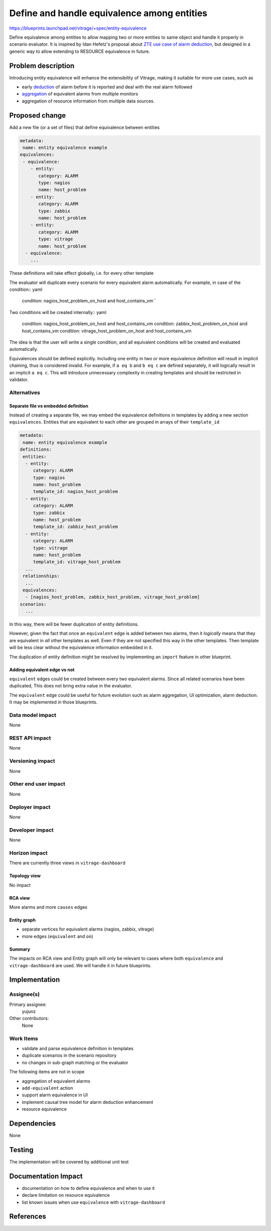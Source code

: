 ..
 This work is licensed under a Creative Commons Attribution 3.0 Unported
 License.

 http://creativecommons.org/licenses/by/3.0/legalcode

============================================
Define and handle equivalence among entities
============================================

https://blueprints.launchpad.net/vitrage/+spec/entity-equivalence

Define equivalence among entities to allow mapping two or more entities to same
object and handle it properly in scenario evaluator. It is inspired by Idan
Hefetz's proposal about `ZTE use case of alarm deduction`_, but designed in a
generic way to allow extending to RESOURCE equivalence in future.

Problem description
===================

Introducing entity equivalence will enhance the extensibility of Vitrage,
making it suitable for more use cases, such as

- early `deduction`_ of alarm before it is reported and deal with the real
  alarm followed
- `aggregation`_ of equivalent alarms from multiple monitors
- aggregation of resource information from multiple data sources.

Proposed change
===============

Add a new file (or a set of files) that define equivalence between entities

.. code-block:: yaml

   metadata:
    name: entity equivalence example
   equivalences:
    - equivalence:
       - entity:
          category: ALARM
          type: nagios
          name: host_problem
       - entity:
          category: ALARM
          type: zabbix
          name: host_problem
       - entity:
          category: ALARM
          type: vitrage
          name: host_problem
     - equivalence:
       ...

These definitions will take effect globally, i.e. for every other template

The evaluator will duplicate every scenario for every equivalent alarm
automatically. For example, in case of the condition:: yaml

    condition: nagios_host_problem_on_host and host_contains_vm``

Two conditions will be created internally:: yaml

    condition: nagios_host_problem_on_host and host_contains_vm
    condition: zabbix_host_problem_on_host and host_contains_vm
    condition: vitrage_host_problem_on_host and host_contains_vm

The idea is that the user will write a single condition, and all equivalent
conditions will be created and evaluated automatically.

Equivalences should be defined explicitly. Including one entity in two or more
equivalence definition will result in implicit chaining, thus is considered
invalid. For example, if ``a eq b`` and ``b eq c`` are defined separately, it
will logically result in an implicit ``a eq c``. This will introduce unnecessary
complexity in creating templates and should be restricted in validator.

Alternatives
------------

Separate file vs embedded definition
^^^^^^^^^^^^^^^^^^^^^^^^^^^^^^^^^^^^

Instead of creating a separate file, we may embed the equivalence definitions in
templates by adding a new section ``equivalences``. Entities that are equivalent
to each other are grouped in arrays of their ``template_id``

.. code-block:: yaml

   metadata:
    name: entity equivalence example
   definitions:
    entities:
     - entity:
        category: ALARM
        type: nagios
        name: host_problem
        template_id: nagios_host_problem
     - entity:
        category: ALARM
        type: zabbix
        name: host_problem
        template_id: zabbix_host_problem
     - entity:
        category: ALARM
        type: vitrage
        name: host_problem
        template_id: vitrage_host_problem
     ...
    relationships:
     ...
    equivalences:
     - [nagios_host_problem, zabbix_host_problem, vitrage_host_problem]
   scenarios:
     ...

In this way, there will be fewer duplication of entity definitions.

However, given the fact that once an ``equivalent`` edge is added between two
alarms, then it *logically* means that they are equivalent in *all* other
templates as well. Even if they are not specified this way in the other
templates. Then template will be less clear without the equivalence information
embedded in it.

The duplication of entity definition might be resolved by implementing an
``import`` feature in other blueprint.

Adding equivalent edge vs not
^^^^^^^^^^^^^^^^^^^^^^^^^^^^^

``equivalent`` edges could be created between every two equivalent alarms.
Since all related scenarios have been duplicated, This does not bring extra
value in the evaluator.

The ``equivalent`` edge could be useful for future evolution such as alarm
aggregation, UI optimization, alarm deduction. It may be implemented in those
blueprints.

Data model impact
-----------------

None

REST API impact
---------------

None

Versioning impact
-----------------

None

Other end user impact
---------------------

None

Deployer impact
---------------

None

Developer impact
----------------

None

Horizon impact
--------------

There are currently three views in ``vitrage-dashboard``

Topology view
^^^^^^^^^^^^^

No impact

RCA view
^^^^^^^^

More alarms and more ``causes`` edges

.. TODO:: (yujunz) include example graph

Entity graph
^^^^^^^^^^^^

- separate vertices for equivalent alarms (nagios, zabbix, vitrage)
- more edges (``equivalent`` and ``on``)

Summary
^^^^^^^

The impacts on RCA view and Entity graph will only be relevant to cases where
both ``equivalence`` and ``vitrage-dashboard`` are used. We will handle it in
future blueprints.

Implementation
==============

Assignee(s)
-----------

Primary assignee:
  yujunz

Other contributors:
  None

Work Items
----------

- validate and parse equivalence definition in templates
- duplicate scenarios in the scenario repository
- no changes in sub-graph matching or the evaluator

The following items are not in scope

- aggregation of equivalent alarms
- ``add-equivalent`` action
- support alarm equivalence in UI
- implement causal tree model for alarm deduction enhancement
- resource equivalence

Dependencies
============

None

Testing
=======

The implementation will be covered by additional unit test

Documentation Impact
====================

- documentation on how to define equivalence and when to use it
- declare limitation on resource equivalence
- list known issues when use ``equivalence`` with ``vitrage-dashboard``

References
==========

.. _ZTE use case of alarm deduction: https://goo.gl/FfDLi8
.. _deduction: https://review.openstack.org/#/c/423000/
.. _aggregation: https://blueprints.launchpad.net/vitrage/+spec/alarm-aggregation
